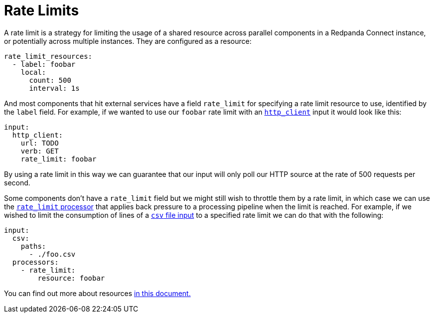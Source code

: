 = Rate Limits
// tag::single-source[]

A rate limit is a strategy for limiting the usage of a shared resource across parallel components in a Redpanda Connect instance, or potentially across multiple instances. They are configured as a resource:

[source,yaml]
----
rate_limit_resources:
  - label: foobar
    local:
      count: 500
      interval: 1s
----

And most components that hit external services have a field `rate_limit` for specifying a rate limit resource to use, identified by the `label` field. For example, if we wanted to use our `foobar` rate limit with an xref:components:inputs/http_client.adoc[`http_client`] input it would look like this:

[source,yaml]
----
input:
  http_client:
    url: TODO
    verb: GET
    rate_limit: foobar
----

By using a rate limit in this way we can guarantee that our input will only poll our HTTP source at the rate of 500 requests per second.

ifndef::env-cloud[]
Some components don't have a `rate_limit` field but we might still wish to throttle them by a rate limit, in which case we can use the xref:components:processors/rate_limit.adoc[`rate_limit` processor] that applies back pressure to a processing pipeline when the limit is reached. For example, if we wished to limit the consumption of lines of a xref:components:inputs/csv.adoc[`csv` file input] to a specified rate limit we can do that with the following:

[source,yaml]
----
input:
  csv:
    paths:
      - ./foo.csv
  processors:
    - rate_limit:
        resource: foobar
----
endif::[]
ifdef::env-cloud[]
Some components don't have a `rate_limit` field but we might still wish to throttle them by a rate limit, in which case we can use the xref:components:processors/rate_limit.adoc[`rate_limit` processor] that applies back pressure to a processing pipeline when the limit is reached. 
endif::[]

You can find out more about resources xref:configuration:resources.adoc[in this document.]

// end::single-source[]